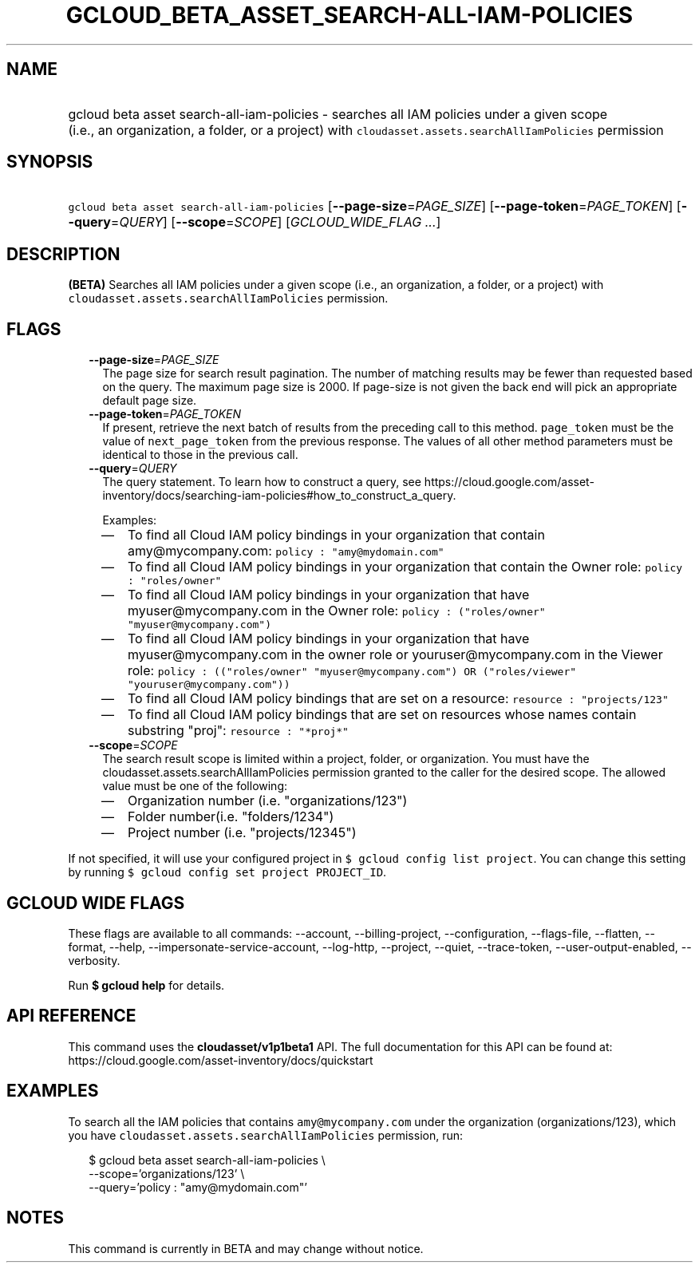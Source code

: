 
.TH "GCLOUD_BETA_ASSET_SEARCH\-ALL\-IAM\-POLICIES" 1



.SH "NAME"
.HP
gcloud beta asset search\-all\-iam\-policies \- searches all IAM policies under a given scope (i.e.,\ an\ organization,\ a\ folder,\ or\ a\ project) with \f5cloudasset.assets.searchAllIamPolicies\fR permission



.SH "SYNOPSIS"
.HP
\f5gcloud beta asset search\-all\-iam\-policies\fR [\fB\-\-page\-size\fR=\fIPAGE_SIZE\fR] [\fB\-\-page\-token\fR=\fIPAGE_TOKEN\fR] [\fB\-\-query\fR=\fIQUERY\fR] [\fB\-\-scope\fR=\fISCOPE\fR] [\fIGCLOUD_WIDE_FLAG\ ...\fR]



.SH "DESCRIPTION"

\fB(BETA)\fR Searches all IAM policies under a given scope (i.e., an
organization, a folder, or a project) with
\f5cloudasset.assets.searchAllIamPolicies\fR permission.



.SH "FLAGS"

.RS 2m
.TP 2m
\fB\-\-page\-size\fR=\fIPAGE_SIZE\fR
The page size for search result pagination. The number of matching results may
be fewer than requested based on the query. The maximum page size is 2000. If
page\-size is not given the back end will pick an appropriate default page size.

.TP 2m
\fB\-\-page\-token\fR=\fIPAGE_TOKEN\fR
If present, retrieve the next batch of results from the preceding call to this
method. \f5page_token\fR must be the value of \f5next_page_token\fR from the
previous response. The values of all other method parameters must be identical
to those in the previous call.

.TP 2m
\fB\-\-query\fR=\fIQUERY\fR
The query statement. To learn how to construct a query, see
https://cloud.google.com/asset\-inventory/docs/searching\-iam\-policies#how_to_construct_a_query.

Examples:
.RS 2m
.IP "\(em" 2m
To find all Cloud IAM policy bindings in your organization that contain
amy@mycompany.com: \f5policy : "amy@mydomain.com"\fR
.IP "\(em" 2m
To find all Cloud IAM policy bindings in your organization that contain the
Owner role: \f5policy : "roles/owner"\fR
.IP "\(em" 2m
To find all Cloud IAM policy bindings in your organization that have
myuser@mycompany.com in the Owner role: \f5policy : ("roles/owner"
"myuser@mycompany.com")\fR
.IP "\(em" 2m
To find all Cloud IAM policy bindings in your organization that have
myuser@mycompany.com in the owner role or youruser@mycompany.com in the Viewer
role: \f5policy : (("roles/owner" "myuser@mycompany.com") OR ("roles/viewer"
"youruser@mycompany.com"))\fR
.IP "\(em" 2m
To find all Cloud IAM policy bindings that are set on a resource: \f5resource :
"projects/123"\fR
.IP "\(em" 2m
To find all Cloud IAM policy bindings that are set on resources whose names
contain substring "proj": \f5resource : "*proj*"\fR
.RE
.RE
.sp

.RS 2m
.TP 2m
\fB\-\-scope\fR=\fISCOPE\fR
The search result scope is limited within a project, folder, or organization.
You must have the cloudasset.assets.searchAllIamPolicies permission granted to
the caller for the desired scope. The allowed value must be one of the
following:
.RS 2m
.IP "\(em" 2m
Organization number (i.e. "organizations/123")
.IP "\(em" 2m
Folder number(i.e. "folders/1234")
.IP "\(em" 2m
Project number (i.e. "projects/12345")
.RE
.RE
.sp
If not specified, it will use your configured project in \f5$ gcloud config list
project\fR. You can change this setting by running \f5$ gcloud config set
project PROJECT_ID\fR.



.SH "GCLOUD WIDE FLAGS"

These flags are available to all commands: \-\-account, \-\-billing\-project,
\-\-configuration, \-\-flags\-file, \-\-flatten, \-\-format, \-\-help,
\-\-impersonate\-service\-account, \-\-log\-http, \-\-project, \-\-quiet,
\-\-trace\-token, \-\-user\-output\-enabled, \-\-verbosity.

Run \fB$ gcloud help\fR for details.



.SH "API REFERENCE"

This command uses the \fBcloudasset/v1p1beta1\fR API. The full documentation for
this API can be found at:
https://cloud.google.com/asset\-inventory/docs/quickstart



.SH "EXAMPLES"

To search all the IAM policies that contains \f5amy@mycompany.com\fR under the
organization (organizations/123), which you have
\f5cloudasset.assets.searchAllIamPolicies\fR permission, run:

.RS 2m
$ gcloud beta asset search\-all\-iam\-policies \e
  \-\-scope='organizations/123' \e
  \-\-query='policy : "amy@mydomain.com"'
.RE



.SH "NOTES"

This command is currently in BETA and may change without notice.

